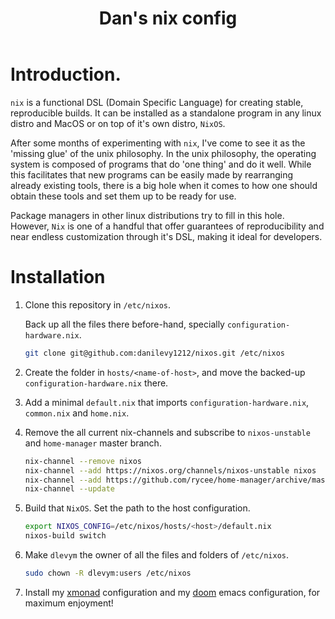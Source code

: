 #+TITLE: Dan's nix config

* Introduction.

=nix= is a functional DSL (Domain Specific Language) for creating stable,
reproducible builds. It can be installed as a standalone program in any linux
distro and MacOS or on top of it's own distro, =NixOS=.

After some months of experimenting with =nix=, I've come to see it as the 'missing
glue' of the unix philosophy. In the unix philosophy, the operating system is
composed of programs that do 'one thing' and do it well. While this facilitates
that new programs can be easily made by rearranging already existing tools,
there is a big hole when it comes to how one should obtain these tools and set
them up to be ready for use.

Package managers in other linux distributions try to fill in this hole. However,
=Nix= is one of a handful that offer guarantees of reproducibility and near
endless customization through it's DSL, making it ideal for developers.

* Installation

1. Clone this repository in ~/etc/nixos~.

   Back up all the files there before-hand, specially ~configuration-hardware.nix~.

   #+begin_src sh
git clone git@github.com:danilevy1212/nixos.git /etc/nixos
   #+end_src

2. Create the folder in ~hosts/<name-of-host>~, and move the backed-up  ~configuration-hardware.nix~ there.

3. Add a minimal ~default.nix~ that imports ~configuration-hardware.nix~, ~common.nix~ and ~home.nix~.

4. Remove the all current nix-channels and subscribe to =nixos-unstable= and =home-manager= master branch.

   #+begin_src sh
nix-channel --remove nixos
nix-channel --add https://nixos.org/channels/nixos-unstable nixos
nix-channel --add https://github.com/rycee/home-manager/archive/master.tar.gz home-manager
nix-channel --update
   #+end_src

5. Build that =NixOS=. Set the path to the host configuration.

   #+begin_src sh
export NIXOS_CONFIG=/etc/nixos/hosts/<host>/default.nix
nixos-build switch
   #+end_src

6. Make =dlevym= the owner of all the files and folders of ~/etc/nixos~.

   #+begin_src sh
sudo chown -R dlevym:users /etc/nixos
   #+end_src

7. Install my [[https://github.com/danilevy1212/xmonad][xmonad]] configuration and my [[https://github.com/danilevy1212/doom][doom]] emacs configuration, for maximum enjoyment!

